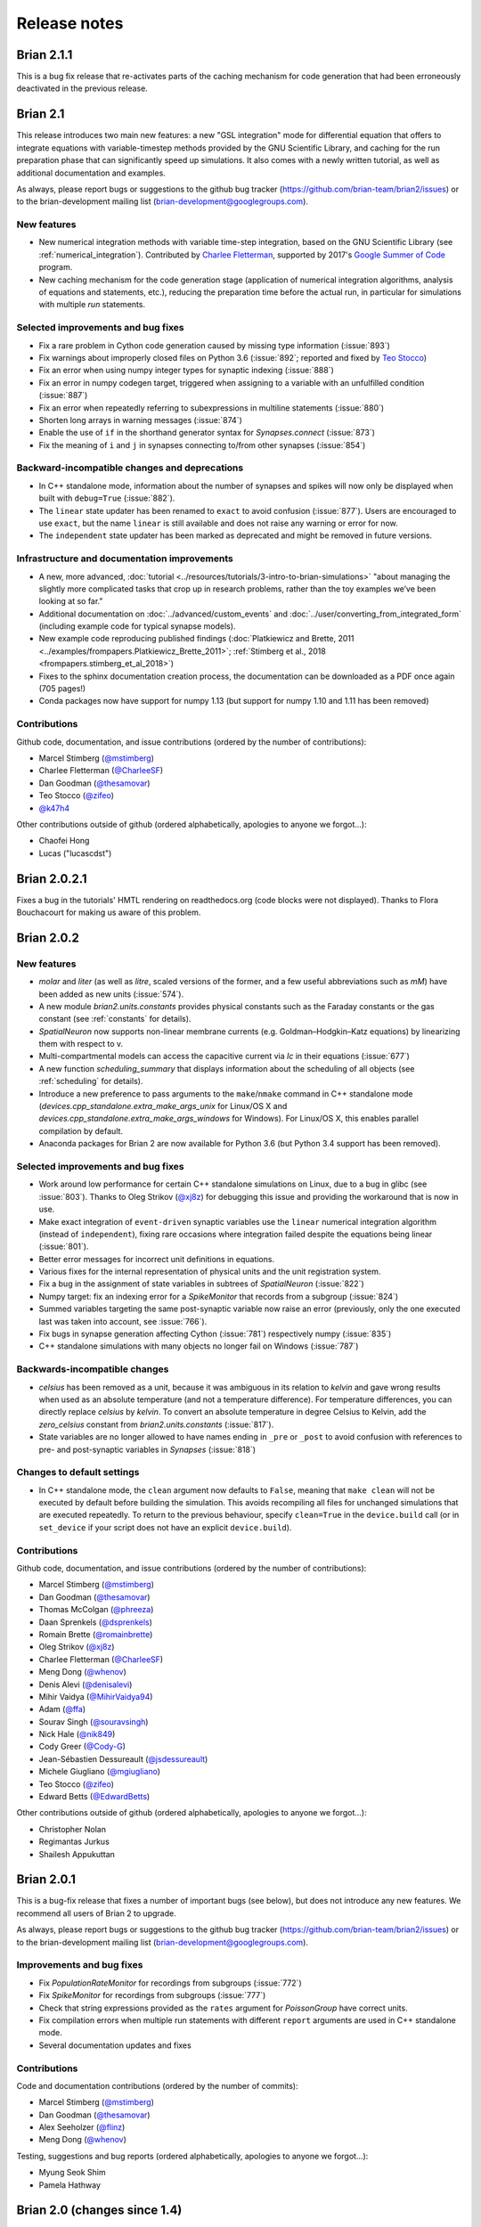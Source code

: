 Release notes
=============

Brian 2.1.1
-----------
This is a bug fix release that re-activates parts of the caching mechanism for
code generation that had been erroneously deactivated in the previous release.

Brian 2.1
---------
This release introduces two main new features: a new "GSL integration" mode for
differential equation that offers to integrate equations with variable-timestep
methods provided by the GNU Scientific Library, and caching for the run
preparation phase that can significantly speed up simulations. It also comes
with a newly written tutorial, as well as additional documentation and examples.

As always, please report bugs or suggestions to the github bug tracker
(https://github.com/brian-team/brian2/issues) or to the brian-development
mailing list (brian-development@googlegroups.com).

New features
~~~~~~~~~~~~
* New numerical integration methods with variable time-step integration, based
  on the GNU Scientific Library (see :ref:`numerical_integration`). Contributed
  by `Charlee Fletterman <https://github.com/CharleeSF>`_, supported by 2017's
  `Google Summer of Code <https://summerofcode.withgoogle.com>`_ program.
* New caching mechanism for the code generation stage (application of numerical
  integration algorithms, analysis of equations and statements, etc.), reducing
  the preparation time before the actual run, in particular for simulations with
  multiple `run` statements.

Selected improvements and bug fixes
~~~~~~~~~~~~~~~~~~~~~~~~~~~~~~~~~~~
* Fix a rare problem in Cython code generation caused by missing type information (:issue:`893`)
* Fix warnings about improperly closed files on Python 3.6 (:issue:`892`;
  reported and fixed by `Teo Stocco <https://github.com/zifeo>`_)
* Fix an error when using numpy integer types for synaptic indexing (:issue:`888`)
* Fix an error in numpy codegen target, triggered when assigning to a variable with an unfulfilled condition (:issue:`887`)
* Fix an error when repeatedly referring to subexpressions in multiline statements (:issue:`880`)
* Shorten long arrays in warning messages (:issue:`874`)
* Enable the use of ``if`` in the shorthand generator syntax for `Synapses.connect` (:issue:`873`)
* Fix the meaning of ``i`` and ``j`` in synapses connecting to/from other synapses (:issue:`854`)

Backward-incompatible changes and deprecations
~~~~~~~~~~~~~~~~~~~~~~~~~~~~~~~~~~~~~~~~~~~~~~
* In C++ standalone mode, information about the number of synapses and spikes
  will now only be displayed when built with ``debug=True`` (:issue:`882`).
* The ``linear`` state updater has been renamed to ``exact`` to avoid confusion
  (:issue:`877`). Users are encouraged to use ``exact``, but the name ``linear``
  is still available and does not raise any warning or error for now.
* The ``independent`` state updater has been marked as deprecated and might be
  removed in future versions.

Infrastructure and documentation improvements
~~~~~~~~~~~~~~~~~~~~~~~~~~~~~~~~~~~~~~~~~~~~~
* A new, more advanced, :doc:`tutorial <../resources/tutorials/3-intro-to-brian-simulations>` "about
  managing the slightly more complicated tasks that crop up in research
  problems, rather than the toy examples we’ve been looking at so far."
* Additional documentation on :doc:`../advanced/custom_events` and
  :doc:`../user/converting_from_integrated_form` (including example code for
  typical synapse models).
* New example code reproducing published findings (:doc:`Platkiewicz and Brette, 2011 <../examples/frompapers.Platkiewicz_Brette_2011>`;
  :ref:`Stimberg et al., 2018 <frompapers.stimberg_et_al_2018>`)
* Fixes to the sphinx documentation creation process, the documentation can be downloaded as a PDF once again (705 pages!)
* Conda packages now have support for numpy 1.13 (but support for numpy 1.10 and 1.11 has been removed)

Contributions
~~~~~~~~~~~~~
Github code, documentation, and issue contributions (ordered by the number of
contributions):

* Marcel Stimberg (`@mstimberg <https://github.com/mstimberg>`_)
* Charlee Fletterman (`@CharleeSF <https://github.com/CharleeSF/>`_)
* Dan Goodman (`@thesamovar <https://github.com/thesamovar>`_)
* Teo Stocco (`@zifeo <https://github.com/zifeo>`_)
* `@k47h4 <https://github.com/k47h4>`_

Other contributions outside of github (ordered alphabetically, apologies to
anyone we forgot...):

* Chaofei Hong
* Lucas ("lucascdst")


Brian 2.0.2.1
-------------

Fixes a bug in the tutorials' HMTL rendering on readthedocs.org (code blocks
were not displayed). Thanks to Flora Bouchacourt for making us aware of this
problem.

Brian 2.0.2
-----------

New features
~~~~~~~~~~~~
* `molar` and `liter` (as well as `litre`, scaled versions of the former, and a
  few useful abbreviations such as `mM`) have been added as new units (:issue:`574`).
* A new module `brian2.units.constants` provides physical constants such as the
  Faraday constants or the gas constant (see :ref:`constants` for details).
* `SpatialNeuron` now supports non-linear membrane currents (e.g.
  Goldman–Hodgkin–Katz equations) by linearizing them with respect to v.
* Multi-compartmental models can access the capacitive current via `Ic` in
  their equations (:issue:`677`)
* A new function `scheduling_summary` that displays information about the
  scheduling of all objects (see :ref:`scheduling` for details).
* Introduce a new preference to pass arguments to the ``make``/``nmake`` command
  in C++ standalone mode (`devices.cpp_standalone.extra_make_args_unix` for
  Linux/OS X and `devices.cpp_standalone.extra_make_args_windows` for Windows).
  For Linux/OS X, this enables parallel compilation by default.
* Anaconda packages for Brian 2 are now available for Python 3.6 (but Python 3.4
  support has been removed).

Selected improvements and bug fixes
~~~~~~~~~~~~~~~~~~~~~~~~~~~~~~~~~~~
* Work around low performance for certain C++ standalone simulations on Linux,
  due to a bug in glibc (see :issue:`803`). Thanks to Oleg Strikov
  (`@xj8z <https://github.com/xj8z>`_) for debugging this
  issue and providing the workaround that is now in use.
* Make exact integration of ``event-driven`` synaptic variables use the
  ``linear`` numerical integration algorithm (instead of ``independent``),
  fixing rare occasions where integration failed despite the equations being
  linear (:issue:`801`).
* Better error messages for incorrect unit definitions in equations.
* Various fixes for the internal representation of physical units and the
  unit registration system.
* Fix a bug in the assignment of state variables in subtrees of `SpatialNeuron`
  (:issue:`822`)
* Numpy target: fix an indexing error for a `SpikeMonitor` that records from a
  subgroup (:issue:`824`)
* Summed variables targeting the same post-synaptic variable now raise an error
  (previously, only the one executed last was taken into account, see :issue:`766`).
* Fix bugs in synapse generation affecting Cython (:issue:`781`) respectively numpy
  (:issue:`835`)
* C++ standalone simulations with many objects no longer fail on Windows (:issue:`787`)

Backwards-incompatible changes
~~~~~~~~~~~~~~~~~~~~~~~~~~~~~~
* `celsius` has been removed as a unit, because it was ambiguous in its relation
  to `kelvin` and gave wrong results when used as an absolute temperature (and
  not a temperature difference). For temperature differences, you can directly
  replace `celsius` by `kelvin`. To convert an absolute temperature in degree
  Celsius to Kelvin, add the `zero_celsius` constant from
  `brian2.units.constants` (:issue:`817`).
* State variables are no longer allowed to have names ending in ``_pre`` or
  ``_post`` to avoid confusion with references to pre- and post-synaptic
  variables in `Synapses` (:issue:`818`)

Changes to default settings
~~~~~~~~~~~~~~~~~~~~~~~~~~~
* In C++ standalone mode, the ``clean`` argument now defaults to ``False``,
  meaning that ``make clean`` will not be executed by default before building
  the simulation. This avoids recompiling all files for unchanged simulations
  that are executed repeatedly. To return to the previous behaviour, specify
  ``clean=True`` in the ``device.build`` call (or in ``set_device`` if your
  script does not have an explicit ``device.build``).

Contributions
~~~~~~~~~~~~~
Github code, documentation, and issue contributions (ordered by the number of
contributions):

* Marcel Stimberg (`@mstimberg <https://github.com/mstimberg>`_)
* Dan Goodman (`@thesamovar <https://github.com/thesamovar>`_)
* Thomas McColgan (`@phreeza <https://github.com/phreeza>`_)
* Daan Sprenkels (`@dsprenkels <https://github.com/dsprenkels>`_)
* Romain Brette (`@romainbrette <https://github.com/romainbrette>`_)
* Oleg Strikov (`@xj8z <https://github.com/xj8z>`_)
* Charlee Fletterman (`@CharleeSF <https://github.com/CharleeSF>`_)
* Meng Dong (`@whenov <https://github.com/whenov>`_)
* Denis Alevi (`@denisalevi <https://github.com/denisalevi>`_)
* Mihir Vaidya (`@MihirVaidya94 <https://github.com/MihirVaidya94>`_)
* Adam (`@ffa <https://github.com/ffa>`_)
* Sourav Singh (`@souravsingh <https://github.com/souravsingh>`_)
* Nick Hale (`@nik849 <https://github.com/nik849>`_)
* Cody Greer (`@Cody-G <https://github.com/Cody-G>`_)
* Jean-Sébastien Dessureault (`@jsdessureault <https://github.com/jsdessureault>`_)
* Michele Giugliano (`@mgiugliano <https://github.com/mgiugliano>`_)
* Teo Stocco (`@zifeo <https://github.com/zifeo>`_)
* Edward Betts (`@EdwardBetts <https://github.com/EdwardBetts>`_)

Other contributions outside of github (ordered alphabetically, apologies to
anyone we forgot...):

* Christopher Nolan
* Regimantas Jurkus
* Shailesh Appukuttan

Brian 2.0.1
-----------
This is a bug-fix release that fixes a number of important bugs (see below),
but does not introduce any new features. We recommend all users of Brian 2 to
upgrade.

As always, please report bugs or suggestions to the github bug tracker
(https://github.com/brian-team/brian2/issues) or to the brian-development
mailing list (brian-development@googlegroups.com).

Improvements and bug fixes
~~~~~~~~~~~~~~~~~~~~~~~~~~
* Fix `PopulationRateMonitor` for recordings from subgroups (:issue:`772`)
* Fix `SpikeMonitor` for recordings from subgroups (:issue:`777`)
* Check that string expressions provided as the ``rates`` argument for
  `PoissonGroup` have correct units.
* Fix compilation errors when multiple run statements with different ``report``
  arguments are used in C++ standalone mode.
* Several documentation updates and fixes

Contributions
~~~~~~~~~~~~~
Code and documentation contributions (ordered by the number of commits):

* Marcel Stimberg (`@mstimberg <https://github.com/mstimberg>`_)
* Dan Goodman (`@thesamovar <https://github.com/thesamovar>`_)
* Alex Seeholzer (`@flinz <https://github.com/flinz>`_)
* Meng Dong (`@whenov <https://github.com/whenov>`_)

Testing, suggestions and bug reports (ordered alphabetically, apologies to
anyone we forgot...):

* Myung Seok Shim
* Pamela Hathway


Brian 2.0 (changes since 1.4)
-----------------------------

Major new features
~~~~~~~~~~~~~~~~~~

* Much more flexible model definitions. The behaviour of all model elements
  can now be defined by arbitrary equations specified in standard
  mathematical notation.

* Code generation as standard. Behind the scenes, Brian automatically generates
  and compiles C++ code to simulate your model, making it much faster.

* "Standalone mode". In this mode, Brian generates a complete C++ project tree
  that implements your model. This can be then be compiled and run entirely
  independently of Brian. This leads to both highly efficient code, as well as
  making it much easier to run simulations on non-standard computational
  hardware, for example on robotics platforms.

* Multicompartmental modelling.

* Python 2 and 3 support.

New features
~~~~~~~~~~~~

* Installation should now be much easier, especially if using the
  Anaconda Python distribution. See :doc:`/introduction/install`.
* Many improvements to `Synapses` which replaces the old ``Connection``
  object in Brian 1. This includes:
  synapses that are triggered by non-spike events; synapses that target
  other synapses; huge speed improvements thanks to using code generation;
  new "generator syntax" when creating synapses is much more flexible and
  efficient. See :doc:`/user/synapses`.
* New model definitions allow for much more flexible refractoriness. See
  :doc:`/user/refractoriness`.
* `SpikeMonitor` and `StateMonitor` are now much more flexible, and cover a
  lot of what used to be covered by things like ``MultiStateMonitor``, etc.
  See :doc:`/user/recording`.
* Multiple event types. In addition to the default ``spike`` event, you can
  create arbitrary events, and have these trigger code blocks (like reset)
  or synaptic events. See :doc:`/advanced/custom_events`.
* New units system allows arrays to have units. This eliminates the need for
  a lot of the special casing that was required in Brian 1. See
  :doc:`/user/units`.
* Indexing variable by condition, e.g. you might write ``G.v['x>0']`` to
  return all values of variable ``v`` in `NeuronGroup` ``G`` where the
  group's variable ``x>0``. See :ref:`state_variables`.
* Correct numerical integration of stochastic differential equations.
  See :doc:`/user/numerical_integration`.
* "Magic" `run` system has been greatly simplified and is now much more
  transparent. In addition, if there is any ambiguity about what the user
  wants to run, an erorr will be raised rather than making a guess. This
  makes it much safer. In addition, there is now a `store`/`restore`
  mechanism that simplifies restarting simulations and managing separate
  training/testing runs. See :doc:`/user/running`.
* Changing an external variable between runs now works as expected, i.e.
  something like ``tau=1*ms; run(100*ms); tau=5*ms; run(100*ms)``. In
  Brian 1 this would have used ``tau=1*ms`` for both runs. More generally,
  in Brian 2 there is now better control over namespaces. See
  :doc:`/advanced/namespaces`.
* New "shared" variables with a single value shared between all neurons.
  See :ref:`shared_variables`.
* New `Group.run_regularly` method for a codegen-compatible way of doing
  things that used to be done with `network_operation` (which can still
  be used). See :ref:`regular_operations`.
* New system for handling externally defined functions. They have to specify
  which units they accept in their arguments, and what they return. In
  addition, you can easily specify the implementation of user-defined
  functions in different languages for code generation. See
  :doc:`/advanced/functions`.
* State variables can now be defined as integer or boolean values.
  See :doc:`/user/equations`.
* State variables can now be exported directly to Pandas data frame.
  See :ref:`storing_state_variables`.
* New generalised "flags" system for giving additional information when
  defining models. See :ref:`flags`.
* `TimedArray` now allows for 2D arrays with arbitrary indexing.
  See :ref:`timed_arrays`.
* Better support for using Brian in IPython/Jupyter. See, for example,
  `start_scope`.
* New preferences system. See :doc:`/advanced/preferences`.
* Random number generation can now be made reliably reproducible.
  See :doc:`/advanced/random`.
* New profiling option to see which parts of your simulation are taking
  the longest to run. See :ref:`profiling`.
* New logging system allows for more precise control. See
  :doc:`/advanced/logging`.
* New ways of importing Brian for advanced Python users. See
  :doc:`/user/import`.
* Improved control over the order in which objects are updated during
  a run. See :doc:`/advanced/scheduling`.
* Users can now easily define their own numerical integration methods.
  See :doc:`/advanced/state_update`.
* Support for parallel processing using the OpenMP version of
  standalone mode. Note that all Brian tests pass with this, but it is
  still considered to be experimental. See :ref:`openmp`.

Backwards incompatible changes
~~~~~~~~~~~~~~~~~~~~~~~~~~~~~~

See :doc:`brian1_to_2/index`.

Behind the scenes changes
~~~~~~~~~~~~~~~~~~~~~~~~~

* All user models are now passed through the code generation system.
  This allows us to be much more flexible about introducing new target
  languages for generated code to make use of non-standard computational
  hardware. See :doc:`/developer/codegen`.
* New standalone/device mode allows generation of a complete project tree
  that can be compiled and built independently of Brian and Python. This
  allows for even more flexible use of Brian on non-standard hardware.
  See :doc:`/developer/devices`.
* All objects now have a unique name, used in code generation. This can
  also be used to access the object through the `Network` object.

Contributions
~~~~~~~~~~~~~
Full list of all Brian 2 contributors, ordered by the time of their first
contribution:

* Dan Goodman (`@thesamovar <https://github.com/thesamovar>`_)
* Marcel Stimberg (`@mstimberg <https://github.com/mstimberg>`_)
* Romain Brette (`@romainbrette <https://github.com/romainbrette>`_)
* Cyrille Rossant (`@rossant <https://github.com/rossant>`_)
* Victor Benichoux (`@victorbenichoux <https://github.com/victorbenichoux>`_)
* Pierre Yger (`@yger <https://github.com/yger>`_)
* Werner Beroux (`@wernight <https://github.com/wernight>`_)
* Konrad Wartke (`@Kwartke <https://github.com/Kwartke>`_)
* Daniel Bliss (`@dabliss <https://github.com/dabliss>`_)
* Jan-Hendrik Schleimer (`@ttxtea <https://github.com/ttxtea>`_)
* Moritz Augustin (`@moritzaugustin <https://github.com/moritzaugustin>`_)
* Romain Cazé (`@rcaze <https://github.com/rcaze>`_)
* Dominik Krzemiński (`@dokato <https://github.com/dokato>`_)
* Martino Sorbaro (`@martinosorb <https://github.com/martinosorb>`_)
* Benjamin Evans (`@bdevans <https://github.com/bdevans>`_)


Brian 2.0 (changes since 2.0rc3)
--------------------------------

New features
~~~~~~~~~~~~
* A new flag ``constant over dt`` can be applied to subexpressions to have them
  only evaluated once per timestep (see :doc:`../user/models`). This flag is
  mandatory for stateful subexpressions, e.g. expressions using ``rand()`` or
  ``randn()``. (:issue:`720`, :issue:`721`)

Improvements and bug fixes
~~~~~~~~~~~~~~~~~~~~~~~~~~
* Fix `EventMonitor.values` and `SpikeMonitor.spike_trains` to always return
  sorted spike/event times (:issue:`725`).
* Respect the ``active`` attribute in C++ standalone mode (:issue:`718`).
* More consistent check of compatible time and dt values (:issue:`730`).
* Attempting to set a synaptic variable or to start a simulation with synapses
  without any preceding connect call now raises an error (:issue:`737`).
* Improve the performance of coordinate calculation for `Morphology` objects,
  which previously made plotting very slow for complex morphologies (:issue:`741`).
* Fix a bug in `SpatialNeuron` where it did not detect non-linear dependencies
  on v, introduced via point currents (:issue:`743`).

Infrastructure and documentation improvements
~~~~~~~~~~~~~~~~~~~~~~~~~~~~~~~~~~~~~~~~~~~~~
* An interactive demo, tutorials, and examples can now be run in an interactive
  jupyter notebook on the `mybinder <http://mybinder.org/>`_ platform, without
  any need for a local Brian installation (:issue:`736`). Thanks to Ben Evans for the
  idea and help with the implementation.
* A new extensive guide for converting Brian 1 simulations to Brian 2 user
  coming from Brian 1: :doc:`changes`
* A re-organized :doc:`../user/index`, with clearer indications which
  information is important for new Brian users.

Contributions
~~~~~~~~~~~~~
Code and documentation contributions (ordered by the number of commits):

* Marcel Stimberg (`@mstimberg <https://github.com/mstimberg>`_)
* Dan Goodman (`@thesamovar <https://github.com/thesamovar>`_)
* Benjamin Evans (`@bdevans <https://github.com/bdevans>`_)

Testing, suggestions and bug reports (ordered alphabetically, apologies to
anyone we forgot...):

* Chaofei Hong
* Daniel Bliss
* Jacopo Bono
* Ruben Tikidji-Hamburyan


Brian 2.0rc3
------------
This is another "release candidate" for Brian 2.0 that fixes a range of bugs and introduces
better support for random numbers (see below). We are getting close to the final Brian 2.0
release, the remaining work will focus on bug fixes, and better error messages and
documentation.

As always, please report bugs or suggestions to the github bug tracker
(https://github.com/brian-team/brian2/issues) or to the brian-development mailing
list (brian-development@googlegroups.com).

New features
~~~~~~~~~~~~
* Brian now comes with its own `seed` function, allowing to seed the random number generator
  and thereby to make simulations reproducible. This function works for all code generation
  targets and in runtime and standalone mode. See :doc:`../advanced/random` for details.
* Brian can now export/import state variables of a group or a full network to/from a
  `pandas <http://pandas.pydata.org>`_ ``DataFrame`` and comes with a mechanism to extend
  this to other formats. Thanks to Dominik Krzemiński for this contribution (see :issue:`306`).

Improvements and bug fixes
~~~~~~~~~~~~~~~~~~~~~~~~~~
* Use a Mersenne-Twister pseudorandom number generator in C++ standalone mode, replacing the
  previously used low-quality random number generator from the C standard library (see :issue:`222`,
  :issue:`671` and :issue:`706`).
* Fix a memory leak in code running with the weave code generation target, and a smaller
  memory leak related to units stored repetitively in the `~brian2.units.fundamentalunits.UnitRegistry`.
* Fix a difference of one timestep in the number of simulated timesteps between
  runtime and standalone that could arise for very specific values of dt and t (see :issue:`695`).
* Fix standalone compilation failures with the most recent gcc version which defaults to
  C++14 mode (see :issue:`701`)
* Fix incorrect summation in synapses when using the ``(summed)`` flag and writing to
  *pre*-synaptic variables (see :issue:`704`)
* Make synaptic pathways work when connecting groups that define nested subexpressions,
  instead of failing with a cryptic error message (see :issue:`707`).

Contributions
~~~~~~~~~~~~~
Code and documentation contributions (ordered by the number of commits):

* Marcel Stimberg (`@mstimberg <https://github.com/mstimberg>`_)
* Dominik Krzemiński (`@dokato <https://github.com/dokato>`_)
* Dan Goodman (`@thesamovar <https://github.com/thesamovar>`_)
* Martino Sorbaro (`@martinosorb <https://github.com/martinosorb>`_)

Testing, suggestions and bug reports (ordered alphabetically, apologies to
anyone we forgot...):

* Craig Henriquez
* Daniel Bliss
* David Higgins
* Gordon Erlebacher
* Max Gillett
* Moritz Augustin
* Sami Abdul-Wahid


Brian 2.0rc1
------------
This is a bug fix release that we release only about two weeks after the previous
release because that release introduced a bug that could lead to wrong integration of
stochastic differential equations. Note that standard neuronal noise models were
not affected by this bug, it only concerned differential equations implementing a
"random walk". The release also fixes a few other issues reported by users, see below
for more information.

Improvements and bug fixes
~~~~~~~~~~~~~~~~~~~~~~~~~~
* Fix a regression from 2.0b4: stochastic differential equations without any non-stochastic
  part (e.g. ``dx/dt = xi/sqrt(ms)```) were not integrated correctly (see :issue:`686`).
* Repeatedly calling `restore` (or `Network.restore`) no longer raises an error (see :issue:`681`).
* Fix an issue that made `PoissonInput` refuse to run after a change of dt (see :issue:`684`).
* If the ``rates`` argument of `PoissonGroup` is a string, it will now be evaluated at
  every time step instead of once at construction time. This makes time-dependent rate
  expressions work as expected (see :issue:`660`).

Contributions
~~~~~~~~~~~~~
Code and documentation contributions (ordered by the number of commits):

* Marcel Stimberg (`@mstimberg <https://github.com/mstimberg>`_)

Testing, suggestions and bug reports (ordered alphabetically, apologies to
anyone we forgot...):

* Cian O'Donnell
* Daniel Bliss
* Ibrahim Ozturk
* Olivia Gozel


Brian 2.0rc
-----------
This is a release candidate for the final Brian 2.0 release, meaning that from
now on we will focus on bug fixes and documentation, without introducing new
major features or changing the syntax for the user. This release candidate itself
*does* however change a few important syntax elements, see "Backwards-incompatible
changes" below.

As always, please report bugs or suggestions to the github bug tracker
(https://github.com/brian-team/brian2/issues) or to the brian-development mailing
list (brian-development@googlegroups.com).

Major new features
~~~~~~~~~~~~~~~~~~
* New "generator syntax" to efficiently generate synapses (e.g. one-to-one connections), see :ref:`creating_synapses`
  for more details.
* For synaptic connections with multiple synapses between a pair of neurons, the number of the synapse can now be
  stored in a variable, allowing its use in expressions and statements (see :ref:`creating_synapses`).
* `Synapses` can now target other `Synapses` objects, useful for some models of synaptic modulation.
* The `Morphology` object has been completely re-worked and several issues have been fixed. The new `Section` object
  allows to model a section as a series of truncated cones (see :ref:`creating_morphology`).
* Scripts with a single `run` call, no longer need an explicit ``device.build()`` call to run with the C++
  standalone device. A `set_device` in the beginning is enough and will trigger the ``build`` call after the run
  (see :ref:`cpp_standalone`).
* All state variables within a `Network` can now be accessed by `Network.get_states` and `Network.set_states` and the
  `store`/`restore` mechanism can now store the full state of a simulation to disk.
* Stochastic differential equations with multiplicative noise can now be integrated using the Euler-Heun method
  (``heun``). Thanks to Jan-Hendrik Schleimer for this contribution.
* Error messages have been significantly improved: errors for unit mismatches are now much clearer and error messages
  triggered during the intialization phase point back to the line of code where the relevant object (e.g. a
  `NeuronGroup`) was created.
* `PopulationRateMonitor` now provides a `~brian2.monitors.ratemonitor.PopulationRateMonitor.smooth_rate` method for a filtered version of the
  stored rates.

Improvements and bug fixes
~~~~~~~~~~~~~~~~~~~~~~~~~~
* In addition to the new synapse creation syntax, sparse probabilistic connections are now created much faster.
* The time for the initialization phase at the beginning of a `run` has been significantly reduced.
* Multicompartmental simulations with a large number of compartments are now simulated more efficiently and are making
  better use of several processor cores when OpenMP is activated in C++ standalone mode. Thanks to Moritz Augustin for
  this contribution.
* Simulations will use compiler settings that optimize performance by default.
* Objects that have user-specified names are better supported for complex simulation scenarios (names no longer have to
  be unique at all times, but only across a network or across a standalone device).
* Various fixes for compatibility with recent versions of numpy and sympy

Important backwards-incompatible changes
~~~~~~~~~~~~~~~~~~~~~~~~~~~~~~~~~~~~~~~~
* The argument names in `Synapses.connect` have changed and the first argument can no longer be an array of indices. To
  connect based on indices, use ``Synapses.connect(i=source_indices, j=target_indices)``. See :ref:`creating_synapses`
  and the documentation of `Synapses.connect` for more details.
* The actions triggered by pre-synaptic and post-synaptic spikes are now described by the ``on_pre`` and ``on_post``
  keyword arguments (instead of ``pre`` and ``post``).
* The `Morphology` object no longer allows to change attributes such as length and diameter after its creation. Complex
  morphologies should instead be created using the `Section` class, allowing for the specification of all details.
* `Morphology` objects that are defined with coordinates need to provide the start point (relative to the end point of
  the parent compartment) as the first coordinate. See :ref:`creating_morphology` for more details.
* For simulations using the C++ standalone mode, no longer call `Device.build` (if using a single `run` call), or
  use `set_device` with ``build_on_run=False`` (see :ref:`cpp_standalone`).

Infrastructure improvements
~~~~~~~~~~~~~~~~~~~~~~~~~~~
* Our test suite is now also run on Mac OS-X (on the `Travis CI <https://travis-ci.org/>`_ platform).

Contributions
~~~~~~~~~~~~~
Code and documentation contributions (ordered by the number of commits):

* Marcel Stimberg (`@mstimberg <https://github.com/mstimberg>`_)
* Dan Goodman (`@thesamovar <https://github.com/thesamovar>`_)
* Moritz Augustin (`@moritzaugustin <https://github.com/moritzaugustin>`_)
* Jan-Hendrik Schleimer (`@ttxtea <https://github.com/ttxtea>`_)
* Romain Cazé (`@rcaze <https://github.com/rcaze>`_)
* Konrad Wartke (`@Kwartke <https://github.com/Kwartke>`_)
* Romain Brette (`@romainbrette <https://github.com/romainbrette>`_)

Testing, suggestions and bug reports (ordered alphabetically, apologies to
anyone we forgot...):

* Chaofei Hong
* Kees de Leeuw
* Luke Y Prince
* Myung Seok Shim
* Owen Mackwood
* Github users: @epaxon, @flinz, @mariomulansky, @martinosorb, @neuralyzer, @oleskiw, @prcastro, @sudoankit


Brian 2.0b4
-----------
This is the fourth (and probably last) beta release for Brian 2.0. This release
adds a few important new features and fixes a number of bugs so we recommend all
users of Brian 2 to upgrade. If you are a user new to Brian, we also recommend
to directly start with Brian 2 instead of using the stable release of Brian 1.
Note that the new recommended way to install Brian 2 is to use the Anaconda
distribution and to install the Brian 2 conda package (see :doc:`install`).

This is however still a Beta release, please report bugs or suggestions to the
github bug tracker (https://github.com/brian-team/brian2/issues) or to the
brian-development mailing list (brian-development@googlegroups.com).

Major new features
~~~~~~~~~~~~~~~~~~
* In addition to the standard threshold/reset, groups can now define "custom
  events". These can be recorded with the new `EventMonitor` (a generalization
  of `SpikeMonitor`) and `Synapses` can connect to these events instead of
  the standard spike event. See :doc:`../advanced/custom_events` for more
  details.
* `SpikeMonitor` and `EventMonitor` can now also record state variable values
  at the time of spikes (or custom events), thereby offering the functionality
  of ``StateSpikeMonitor`` from Brian 1. See
  :ref:`recording_variables_spike_time` for more details.
* The code generation modes that interact with C++ code (weave, Cython, and C++
  standalone) can now be more easily configured to work with external libraries
  (compiler and linker options, header files, etc.). See the documentation of
  the `~brian2.codegen.cpp_prefs` module for more details.

Improvemements and bug fixes
~~~~~~~~~~~~~~~~~~~~~~~~~~~~
* Cython simulations no longer interfere with each other when run in parallel
  (thanks to Daniel Bliss for reporting and fixing this).
* The C++ standalone now works with scalar delays and the spike queue
  implementation deals more efficiently with them in general.
* Dynamic arrays are now resized more efficiently, leading to faster monitors
  in runtime mode.
* The spikes generated by a `SpikeGeneratorGroup` can now be changed between
  runs using the
  `~brian2.input.spikegeneratorgroup.SpikeGeneratorGroup.set_spikes` method.
* Multi-step state updaters now work correctly for non-autonomous differential
  equations
* `PoissonInput` now correctly works with multiple clocks (thanks to Daniel
  Bliss for reporting and fixing this)
* The `~brian2.groups.group.Group.get_states` method now works for
  `StateMonitor`. This method provides a convenient way to access all the data
  stored in the monitor, e.g. in order to store it on disk.
* C++ compilation is now easier to get to work under Windows, see
  :doc:`install` for details.

Important backwards-incompatible changes
~~~~~~~~~~~~~~~~~~~~~~~~~~~~~~~~~~~~~~~~
* The ``custom_operation`` method has been renamed to
  `~brian2.groups.group.Group.run_regularly` and can now be called without the
  need for storing its return value.
* `StateMonitor` will now by default record at the beginning of a time step
  instead of at the end. See :ref:`recording_variables_continuously` for
  details.
* Scalar quantities now behave as python scalars with respect to in-place
  modifications (augmented assignments). This means that
  ``x = 3*mV; y = x; y += 1*mV`` will no longer increase the value of the
  variable ``x`` as well.

Infrastructure improvements
~~~~~~~~~~~~~~~~~~~~~~~~~~~
* We now provide conda packages for Brian 2, making it very easy to install
  when using the Anaconda distribution (see :doc:`install`).

Contributions
~~~~~~~~~~~~~
Code and documentation contributions (ordered by the number of commits):

* Marcel Stimberg (`@mstimberg <https://github.com/mstimberg>`_)
* Dan Goodman (`@thesamovar <https://github.com/thesamovar>`_)
* Daniel Bliss (`@dabliss <https://github.com/dabliss>`_)
* Romain Brette (`@romainbrette <https://github.com/romainbrette>`_)

Testing, suggestions and bug reports (ordered alphabetically, apologies to
everyone we forgot...):

* Daniel Bliss
* Damien Drix
* Rainer Engelken
* Beatriz Herrera Figueredo
* Owen Mackwood
* Augustine Tan
* Ot de Wiljes


Brian 2.0b3
-----------
This is the third beta release for Brian 2.0. This release does not add many new
features but it fixes a number of important bugs so we recommend all users of
Brian 2 to upgrade. If you are a user new to Brian, we also recommend to
directly start with Brian 2 instead of using the stable release of Brian 1.

This is however still a Beta release, please report bugs or suggestions to the
github bug tracker (https://github.com/brian-team/brian2/issues) or to the
brian-development mailing list (brian-development@googlegroups.com).

Major new features
~~~~~~~~~~~~~~~~~~
* A new `PoissonInput` class for efficient simulation of Poisson-distributed
  input events.

Improvements
~~~~~~~~~~~~
* The order of execution for ``pre`` and ``post`` statements happending in the
  same time step was not well defined (it fell back to the default alphabetical
  ordering, executing ``post`` before ``pre``). It now explicitly specifies the
  ``order`` attribute so that ``pre`` gets executed before ``post`` (as in
  Brian 1). See the :doc:`../user/synapses` documentation for details.
* The default schedule that is used can now be set via a preference
  (`core.network.default_schedule`). New automatically generated scheduling
  slots relative to the explicitly defined ones can be used, e.g.
  ``before_resets`` or ``after_synapses``. See :ref:`scheduling` for details.
* The scipy_ package is no longer a dependency (note that weave_ for
  compiled C code under Python 2 is now available in a separate package). Note
  that multicompartmental models will still benefit from the scipy_ package
  if they are simulated in pure Python (i.e. with the ``numpy`` code generation
  target) -- otherwise Brian 2 will fall back to a numpy-only solution which is
  significantly slower.

Important bug fixes
~~~~~~~~~~~~~~~~~~~
* Fix `SpikeGeneratorGroup` which did not emit all the spikes under certain
  conditions for some code generation targets (:issue:`429`)
* Fix an incorrect update of pre-synaptic variables in synaptic statements for
  the ``numpy`` code generation target (:issue:`435`).
* Fix the possibility of an incorrect memory access when recording a subgroup
  with `SpikeMonitor` (:issue:`454`).
* Fix the storing of results on disk for C++ standalone on Windows -- variables
  that had the same name when ignoring case (e.g. ``i`` and ``I``) where
  overwriting each other (:issue:`455`).

Infrastructure improvements
~~~~~~~~~~~~~~~~~~~~~~~~~~~
* Brian 2 now has a chat room on gitter_: https://gitter.im/brian-team/brian2
* The sphinx documentation can now be built from the release archive file
* After a big cleanup, all files in the repository have now simple LF line
  endings (see https://help.github.com/articles/dealing-with-line-endings/ on
  how to configure your own machine properly if you want to contribute to
  Brian).

.. _scipy: http://scipy.org
.. _weave: https://pypi.python.org/pypi/weave
.. _gitter: http://gitter.im

Contributions
~~~~~~~~~~~~~
Code and documentation contributions (ordered by the number of commits):

* Marcel Stimberg (`@mstimberg <https://github.com/mstimberg>`_)
* Dan Goodman (`@thesamovar <https://github.com/thesamovar>`_)
* Konrad Wartke (`@kwartke <https://github.com/Kwartke>`_)

Testing, suggestions and bug reports (ordered alphabetically, apologies to
everyone we forgot...):

* Daniel Bliss
* Owen Mackwood
* Ankur Sinha
* Richard Tomsett


Brian 2.0b2
-----------
This is the second beta release for Brian 2.0, we recommend all users of Brian 2
to upgrade. If you are a user new to Brian, we also recommend to directly start
with Brian 2 instead of using the stable release of Brian 1.

This is however still a Beta release, please report bugs or suggestions to the
github bug tracker (https://github.com/brian-team/brian2/issues) or to the
brian-development mailing list (brian-development@googlegroups.com).

Major new features
~~~~~~~~~~~~~~~~~~
* Multi-compartmental simulations can now be run using the
  :ref:`cpp_standalone` mode (this is not yet well-tested, though).
* The implementation of `TimedArray` now supports two-dimensional arrays, i.e.
  different input per neuron (or synapse, etc.), see :ref:`timed_arrays` for
  details.
* Previously, not setting a code generation target (using the `codegen.target`
  preference) would mean that the ``numpy`` target was used. Now,
  the default target is ``auto``, which means that a compiled language
  (``weave`` or ``cython``) will be used if possible. See
  :doc:`../user/computation` for details.
* The implementation of `SpikeGeneratorGroup` has been improved and it now
  supports a ``period`` argument to repeatedly generate a spike pattern.

Improvements
~~~~~~~~~~~~
* The selection of a numerical algorithm (if none has been specified by the
  user) has been simplified. See :ref:`numerical_integration` for details.
* Expressions that are shared among neurons/synapses are now updated only once
  instead of for every neuron/synapse which can lead to performance
  improvements.
* On Windows, The Microsoft Visual C compiler is now supported in the
  ``cpp_standalone`` mode, see the respective notes in the :doc:`install` and
  :doc:`../user/computation` documents.
* Simulation runs (using the standard "runtime" device) now collect profiling
  information. See :ref:`profiling` for details.

Infrastructure and documentation improvements
~~~~~~~~~~~~~~~~~~~~~~~~~~~~~~~~~~~~~~~~~~~~~
* :doc:`Tutorials for beginners <../resources/tutorials/index>` in the form of
  ipython notebooks (currently only covering the basics of neurons and synapses)
  are now available.
* The :doc:`../examples/index` in the documentation now include the images
  they generated. Several examples have been adapted from Brian 1.
* The code is now automatically tested on Windows machines, using the
  `appveyor <http://ci.appveyor.com>`_ service. This complements the Linux
  testing on `travis <https://travis-ci.org>`_.
* Using a version of a dependency (e.g. sympy) that we don't support will now
  raise an error when you import ``brian2`` -- see :ref:`dependency_checks` for
  more details.
* Test coverage for the ``cpp_standalone`` mode has been significantly
  increased.

Important bug fixes
~~~~~~~~~~~~~~~~~~~
* The preparation time for complicated equations has been significantly reduced.
* The string representation of small physical quantities has been corrected
  (:issue:`361`)
* Linking variables from a group of size 1 now works correctly (:issue:`383`)

Contributions
~~~~~~~~~~~~~
Code and documentation contributions (ordered by the number of commits):

* Marcel Stimberg (`@mstimberg <https://github.com/mstimberg>`_)
* Dan Goodman (`@thesamovar <https://github.com/thesamovar>`_)
* Romain Brette (`@romainbrette <https://github.com/romainbrette>`_)
* Pierre Yger (`@yger <https://github.com/yger>`_)

Testing, suggestions and bug reports (ordered alphabetically, apologies to
everyone we forgot...):

* Conor Cox
* Gordon Erlebacher
* Konstantin Mergenthaler


Brian 2.0beta
-------------
This is the first beta release for Brian 2.0 and the first version of Brian 2.0
we recommend for general use. From now on, we will try to keep changes that
break existing code to a minimum. If you are a user new to Brian, we'd
recommend to start with the Brian 2 beta instead of using the stable release of
Brian 1.

This is however still a Beta release, please report bugs or suggestions to the
github bug tracker (https://github.com/brian-team/brian2/issues) or to the
brian-development mailing list (brian-development@googlegroups.com).

Major new features
~~~~~~~~~~~~~~~~~~
* New classes `Morphology` and `SpatialNeuron` for the simulation of
  :doc:`../user/multicompartmental`
* A temporary "bridge" for ``brian.hears`` that allows to use its Brian 1
  version from Brian 2 (:doc:`brian1_to_2/brian1hears_bridge`)
* Cython is now a new code generation target, therefore the performance benefits
  of compiled code are now also available to users running simulations under
  Python 3.x (where ``scipy.weave`` is not available)
* Networks can now store their current state and return to it at a later time,
  e.g. for simulating multiple trials starting from a fixed network state
  (:ref:`continue_repeat`)
* C++ standalone mode: multiple processors are now supported via OpenMP
  (:ref:`openmp`), although this code has not yet been well tested so may be
  inaccurate.
* C++ standalone mode: after a run, state variables and monitored values can
  be loaded from disk transparently. Most scripts therefore only need two
  additional lines to use standalone mode instead of Brian's default runtime
  mode (:ref:`cpp_standalone`).

Syntax changes
~~~~~~~~~~~~~~
* The syntax and semantics of everything around simulation time steps, clocks,
  and multiple runs have been cleaned up, making ``reinit`` obsolete and also
  making it unnecessary for most users to explicitly generate `Clock` objects --
  instead, a ``dt`` keyword can be specified for objects such as `NeuronGroup`
  (:doc:`../user/running`)
* The ``scalar`` flag for parameters/subexpressions has been renamed to
  ``shared``
* The "unit" for boolean variables has been renamed from ``bool`` to ``boolean``
* C++ standalone: several keywords of
  `CPPStandaloneDevice.build <brian2.devices.cpp_standalone.device.CPPStandaloneDevice.build>`
  have been renamed
* The preferences are now accessible via ``prefs`` instead of ``brian_prefs``
* The ``runner`` method has been renamed to `~brian2.groups.group.Group.custom_operation`

Improvements
~~~~~~~~~~~~
* Variables can now be linked across `NeuronGroup`\ s (:ref:`linked_variables`)
* More flexible progress reporting system, progress reporting also works in the
  C++ standalone mode (:ref:`progress_reporting`)
* State variables can be declared as ``integer`` (:ref:`equation_strings`)

Bug fixes
~~~~~~~~~
57 github issues have been closed since the alpha release, of which 26 had been
labeled as bugs. We recommend all users of Brian 2 to upgrade.

Contributions
~~~~~~~~~~~~~
Code and documentation contributions (ordered by the number of commits):

* Marcel Stimberg (`@mstimberg <https://github.com/mstimberg>`_)
* Dan Goodman (`@thesamovar <https://github.com/thesamovar>`_)
* Romain Brette (`@romainbrette <https://github.com/romainbrette>`_)
* Pierre Yger (`@yger <https://github.com/yger>`_)
* Werner Beroux (`@wernight <https://github.com/wernight>`_)

Testing, suggestions and bug reports (ordered alphabetically, apologies to
everyone we forgot…):

* Guillaume Bellec
* Victor Benichoux
* Laureline Logiaco
* Konstantin Mergenthaler
* Maurizio De Pitta
* Jan-Hendrick Schleimer
* Douglas Sterling
* Katharina Wilmes
